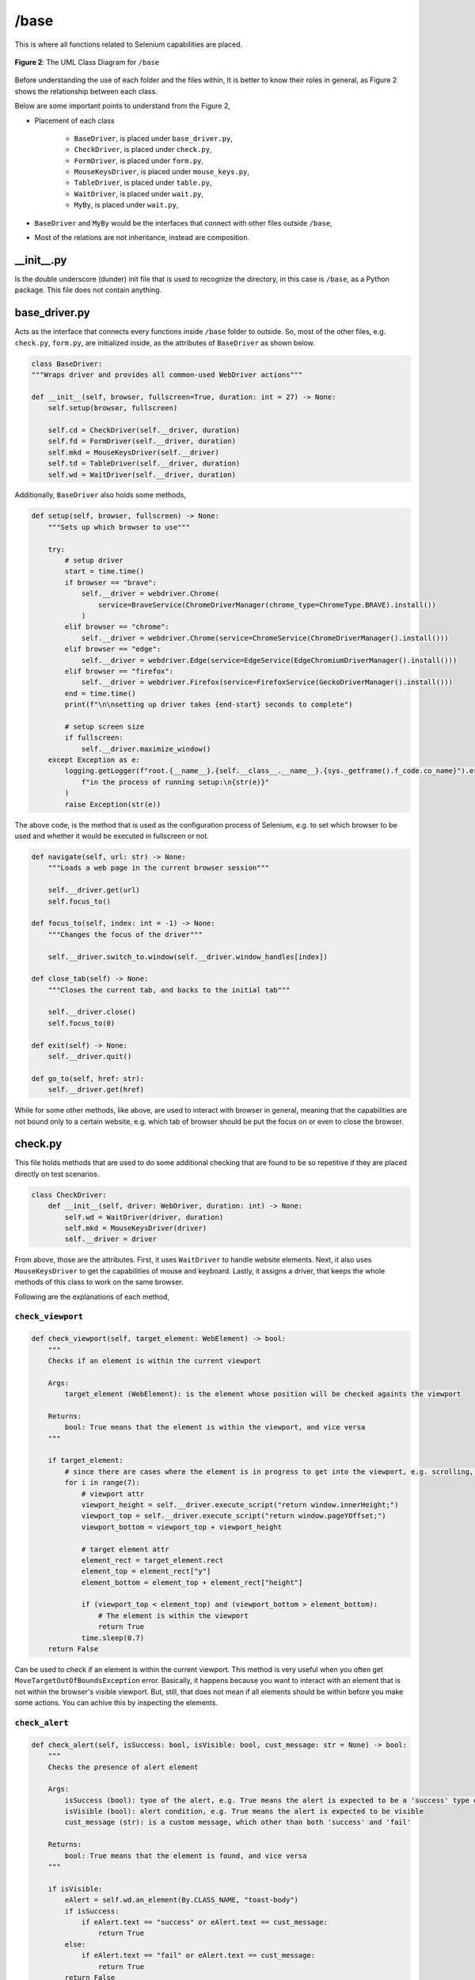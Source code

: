 #####
/base
#####

This is where all functions related to Selenium capabilities are placed.

.. figure:: /_static/images/uml-base.png
   :alt: The UML Class Diagram for ``/base``
   :width: 630
   :align: center

   **Figure 2**: The UML Class Diagram for ``/base``

Before understanding the use of each folder and the files within, It is better to know their roles in general, as Figure 2 shows the relationship between each class.

Below are some important points to understand from the Figure 2,

* Placement of each class

    * ``BaseDriver``, is placed under ``base_driver.py``,
    * ``CheckDriver``, is placed under ``check.py``,
    * ``FormDriver``, is placed under ``form.py``,
    * ``MouseKeysDriver``, is placed under ``mouse_keys.py``,
    * ``TableDriver``, is placed under ``table.py``,
    * ``WaitDriver``, is placed under ``wait.py``,
    * ``MyBy``, is placed under ``wait.py``,
* ``BaseDriver`` and ``MyBy`` would be the interfaces that connect with other files outside ``/base``,
* Most of the relations are not inheritance, instead are composition.


__init__.py
===========
Is the double underscore (dunder) init file that is used to recognize the directory, in this case is ``/base``, as a Python package. This file does not contain anything.


base_driver.py
==============
Acts as the interface that connects every functions inside ``/base`` folder to outside. So, most of the other files, e.g. ``check.py``, ``form.py``, are initialized inside, as the attributes of ``BaseDriver`` as shown below.

.. code-block:: python

    class BaseDriver:
    """Wraps driver and provides all common-used WebDriver actions"""

    def __init__(self, browser, fullscreen=True, duration: int = 27) -> None:
        self.setup(browser, fullscreen)

        self.cd = CheckDriver(self.__driver, duration)
        self.fd = FormDriver(self.__driver, duration)
        self.mkd = MouseKeysDriver(self.__driver)
        self.td = TableDriver(self.__driver, duration)
        self.wd = WaitDriver(self.__driver, duration)

Additionally, ``BaseDriver`` also holds some methods,

.. code-block:: python

    def setup(self, browser, fullscreen) -> None:
        """Sets up which browser to use"""

        try:
            # setup driver
            start = time.time()
            if browser == "brave":
                self.__driver = webdriver.Chrome(
                    service=BraveService(ChromeDriverManager(chrome_type=ChromeType.BRAVE).install())
                )
            elif browser == "chrome":
                self.__driver = webdriver.Chrome(service=ChromeService(ChromeDriverManager().install()))
            elif browser == "edge":
                self.__driver = webdriver.Edge(service=EdgeService(EdgeChromiumDriverManager().install()))
            elif browser == "firefox":
                self.__driver = webdriver.Firefox(service=FirefoxService(GeckoDriverManager().install()))
            end = time.time()
            print(f"\n\nsetting up driver takes {end-start} seconds to complete")

            # setup screen size
            if fullscreen:
                self.__driver.maximize_window()
        except Exception as e:
            logging.getLogger(f"root.{__name__}.{self.__class__.__name__}.{sys._getframe().f_code.co_name}").error(
                f"in the process of running setup:\n{str(e)}"
            )
            raise Exception(str(e))


The above code, is the method that is used as the configuration process of Selenium, e.g. to set which browser to be used and whether it would be executed in fullscreen or not. 

.. code-block:: python

    def navigate(self, url: str) -> None:
        """Loads a web page in the current browser session"""

        self.__driver.get(url)
        self.focus_to()

    def focus_to(self, index: int = -1) -> None:
        """Changes the focus of the driver"""

        self.__driver.switch_to.window(self.__driver.window_handles[index])

    def close_tab(self) -> None:
        """Closes the current tab, and backs to the initial tab"""

        self.__driver.close()
        self.focus_to(0)

    def exit(self) -> None:
        self.__driver.quit()

    def go_to(self, href: str):
        self.__driver.get(href)

While for some other methods, like above, are used to interact with browser in general, meaning that the capabilities are not bound only to a certain website, e.g. which tab of browser should be put the focus on or even to close the browser.


check.py
========
This file holds methods that are used to do some additional checking that are found to be so repetitive if they are placed directly on test scenarios.

.. code-block:: python

    class CheckDriver:
        def __init__(self, driver: WebDriver, duration: int) -> None:
            self.wd = WaitDriver(driver, duration)
            self.mkd = MouseKeysDriver(driver)
            self.__driver = driver

From above, those are the attributes. First, it uses ``WaitDriver`` to handle website elements. Next, it also uses ``MouseKeysDriver`` to get the capabilities of mouse and keyboard. Lastly, it assigns a driver, that keeps the whole methods of this class to work on the same browser.    

Following are the explanations of each method,

``check_viewport``
------------------

.. code-block:: python

    def check_viewport(self, target_element: WebElement) -> bool:
        """
        Checks if an element is within the current viewport

        Args:
            target_element (WebElement): is the element whose position will be checked againts the viewport

        Returns:
            bool: True means that the element is within the viewport, and vice versa
        """

        if target_element:
            # since there are cases where the element is in progress to get into the viewport, e.g. scrolling, so then this loop is used to give such chances
            for i in range(7):
                # viewport attr
                viewport_height = self.__driver.execute_script("return window.innerHeight;")
                viewport_top = self.__driver.execute_script("return window.pageYOffset;")
                viewport_bottom = viewport_top + viewport_height

                # target element attr
                element_rect = target_element.rect
                element_top = element_rect["y"]
                element_bottom = element_top + element_rect["height"]

                if (viewport_top < element_top) and (viewport_bottom > element_bottom):
                    # The element is within the viewport
                    return True
                time.sleep(0.7)
        return False

Can be used to check if an element is within the current viewport. This method is very useful when you often get ``MoveTargetOutOfBoundsException`` error. Basically, it happens because you want to interact with an element that is not within the browser's visible viewport. But, still, that does not mean if all elements should be within before you make some actions. You can achive this by inspecting the elements. 

``check_alert``
---------------

.. code-block:: python

    def check_alert(self, isSuccess: bool, isVisible: bool, cust_message: str = None) -> bool:
        """
        Checks the presence of alert element

        Args:
            isSuccess (bool): tyoe of the alert, e.g. True means the alert is expected to be a 'success' type of alert
            isVisible (bool): alert condition, e.g. True means the alert is expected to be visible
            cust_message (str): is a custom message, which other than both 'success' and 'fail'

        Returns:
            bool: True means that the element is found, and vice versa
        """

        if isVisible:
            eAlert = self.wd.an_element(By.CLASS_NAME, "toast-body")
            if isSuccess:
                if eAlert.text == "success" or eAlert.text == cust_message:
                    return True
            else:
                if eAlert.text == "fail" or eAlert.text == cust_message:
                    return True
            return False
        else:
            eAlert = self.wd.invisible(By.CLASS_NAME, "toast-body")
            return True if eAlert else False

It is very often right to see a similar alert component that could appear almost like in every page? The difference is always only in the message, or the color. That is why, the above code was made. Also, it is very likely that the method requires you to change it, you need to understand it at least to rename the message, or even maybe to add another configuration, e.g. about color variations.

``check_indicator_row``
-----------------------

.. code-block:: python

    def check_indicator_row(
        self,
        available_rows: list[WebElement],
        target_row: list,
    ) -> bool:
        """
        Checks whether an indicator row is listed or not

        Args:
            available_rows (list[WebElement]): contains all row elements
            target_row (list): contains the data to be compared

        Returns:
            bool: True means the result has met the expectation, and vice versa
        """

        def get_data_of_a_row(row: WebElement):
            tds = row.find_elements(By.TAG_NAME, "td")
            return [tds[i].text for i in range(4)]  # 4 are name, indicator, logic, and threshold value

        for row in available_rows:
            self.mkd.scrolling(element=row)

            rowdata = get_data_of_a_row(row)
            # check the current row
            if rowdata == target_row:
                return True
        return False

This method is used to check the presence of a row inside table that has scrolling bar since the amount of data is quite large. 

The confusing part of this method is very likely the parameter. You need to assign two values,

* ``available_rows`` should contain a list of WebElement objects. For futher information about the object, you can check it out `here <https://www.selenium.dev/documentation/webdriver/elements/>`_,
* ``target_row`` should contain a list of data that you want to find. The number of it would determine the looping range inside the sub-function, ``get_data_of_a_row``. But also, it assumes that the data is ordered next to each other.


form.py
=======
This file contains all functions related to filling a form. 

Following are the attributes of the class ``FormDriver``.

.. code-block:: python

    class FormDriver:
        def __init__(self, driver: WebDriver, duration: int) -> None:
            self.ac = ActionChains(driver)
            self.mkd = MouseKeysDriver(driver)
            self.wd = WaitDriver(driver, duration)

First, it has ``ActionChains`` that allows to chain together a series of actions and then perform them as a single action. It is very usefull, because the actions are treated as a single "atomic" action, which means that if any action in the chain fails, the entire chain is considered to have failed, and no partial interactions are performed.

Next, it also uses ``MouseKeysDriver`` to have control of mouse and keyboard. Lastly, it uses ``WaitDriver`` to get website elements.

Following are the explanations of each method,

``insert_to_textbox``
---------------------

.. code-block:: python

    def insert_to_textbox(
        self,
        element: Union[WebElement, Callable[[], WebElement]],
        input: str,
        byEnter: bool = False,
        sleep: float = 0.45,
        onFocus: bool = False,
    ) -> None:
        """
        Inserts string into a textbox element

        Args:
            element (WebElement): is the input element
            input (str): is the string to be inputted
            byEnter (bool): is the final action, e.g. True means the enter key will be pressed
            sleep: duration between action
            onFocus: to scroll before inserting

        Returns:
            None
        """

        if input or (input == ""):
            if isinstance(element, Callable):
                element = element()
            if onFocus:
                self.mkd.scrolling(element)
            self.ac.pause(sleep).click(element).send_keys(Keys.END).key_down(Keys.SHIFT).send_keys(Keys.HOME).key_up(
                Keys.SHIFT
            ).send_keys(Keys.BACKSPACE).send_keys(input).perform()

            if byEnter:
                self.ac.pause(sleep).send_keys(Keys.ENTER).perform()

            self.ac.reset_actions()

As the name, this method is used to insert text to a textbox element. It has several parameters that you can use in order to reduce unexpected errors from occurring. This approach is commonly referred to as as flaky test.

``select_period``
-----------------

.. code-block:: python

    def select_period(
        self,
        period: str,
        date_input_element: WebElement,
        prev_button_locator,
        next_button_locator,
        date_header_locator,
        date_per_week_locator,
        date_per_day_locator,
        onFocus: bool = False,
    ):
        """
        Input value into the period element

        Args:
            period (str): is the date/period
            input (str): is the string to be inputted
            byEnter (bool): is the final action, e.g. True means the enter key will be pressed

        Returns:
            None
        """

        if period:
            if onFocus:
                self.mkd.scrolling(date_input_element)

            start_date: list[int]
            end_date: list[int]
            start_date, end_date = Formatter().convert_period(period)

            # click the period date element
            date_input_element.click()

            # provide prev and next month button
            click_prev = lambda: self.wd.wdw.until(
                lambda d: date_input_element.find_element(By.XPATH, prev_button_locator)
            ).click()
            click_next = lambda: self.wd.wdw.until(
                lambda d: date_input_element.find_element(By.XPATH, next_button_locator)
            ).click()

            def prev_and_next(num_of_clicks: int):
                if num_of_clicks > 0:
                    for _ in range(num_of_clicks):
                        click_next()
                else:
                    for _ in range(abs(num_of_clicks)):
                        click_prev()

            def select_date(selected_date: str):
                week_elements = self.wd.all_elements(By.CLASS_NAME, date_per_week_locator)
                day_elements = self.wd.all_elements(By.CLASS_NAME, date_per_day_locator)
                day_elements_per_week = []
                for i in range(len(week_elements)):
                    el = day_elements[(i * 7) : ((i + 1) * 7)]
                    day_elements_per_week.append(el)

                isFound = False
                num_of_weeks = len(day_elements_per_week)
                for i in range(num_of_weeks):
                    for date in day_elements_per_week[i]:
                        if (i == 0 and int(date.text) > 7) or (i == num_of_weeks and int(date.text) < 20):
                            continue
                        if date.text == selected_date:
                            date.click()
                            isFound = True
                            break
                    if isFound:
                        break

            # get current date
            date_header = self.wd.wdw.until(
                lambda d: date_input_element.find_element(By.XPATH, date_header_locator)
            ).text.split()
            cur_month = int(datetime.strptime(date_header[0], "%B").month)
            cur_year = int(date_header[1])

            # get number of clicks needed to reach the start_date
            month_diff_with_curr = start_date[1] - cur_month
            year_diff_with_curr = start_date[0] - cur_year
            start_clicks = 0
            start_clicks += month_diff_with_curr
            start_clicks += year_diff_with_curr * 12

            # move to the month and year of the start_date
            prev_and_next(start_clicks)

            # select date of the start_date
            select_date(selected_date=str(start_date[2]))

            if len(end_date) == 3:
                # get number of clicks needed to reach the end_date
                month_diff_with_end_date = end_date[1] - start_date[1]
                year_diff_with_end_date = end_date[0] - start_date[0]
                end_clicks = 0
                end_clicks += month_diff_with_end_date
                end_clicks += year_diff_with_end_date * 12

                # move to the month and year of the end_date
                prev_and_next(end_clicks)

                # select date of the end_date
                select_date(selected_date=str(end_date[2]))

            date_input_element.click()

``select_opt_in_dropdown``
--------------------------

.. code-block:: python

    def select_opt_in_dropdown(
        self,
        element: Union[WebElement, Callable[[], WebElement]],
        option,
        method="visible_text",
        onFocus: bool = False,
    ):
        if option:
            if isinstance(element, Callable):
                element = element()
            if onFocus:
                self.mkd.scrolling(element)
            select = Select(element)

            if method == "value":
                select.select_by_value(option)
            elif method == "visible_text":
                select.select_by_visible_text(option)

Is designed for interacting with dropdown elements on a webpage. It takes parameters including the dropdown element, the desired option, and an optional method parameter specifying the selection method (either by ``value`` or ``visible_text``). 

Additionally, there's an optional ``onFocus`` parameter that, when set to ``True``, triggers scrolling to bring the dropdown into focus before interacting with it. The method uses the ``Select`` class from Selenium to perform the selection based on the specified method and option.

``select_opt_in_radio``
-----------------------

.. code-block:: python

    def select_opt_in_radio(self, elements: Union[list[WebElement], Callable[[], list[WebElement]]], option: str):
        if isinstance(elements, Callable):
            elements = elements()
        clickables, menus = [[c for c in elements[::2]], [str(m.text).lower() for m in elements[1::2]]]
        index = menus.index(option.lower())
        if index:
            clickables[index].click()

This method is used for interacting with a set of radio buttons or clickable elements on a webpage. It is designed to handle scenarios where the radio buttons are associated with specific labels or options.

``check_a_box``
---------------

.. code-block:: python

    def check_a_box(self, element: WebElement, isChecked: bool):
        if element.is_selected():
            None if isChecked else element.click()
        else:
            element.click() if isChecked else None

The method is designed to interact with a checkbox element on a webpage.

mouse_keys.py
=============

.. code-block:: python

    class MouseKeysDriver:
    """
    Provides Mouse and Keys capabilities. 
    """

    def __init__(self, driver: WebDriver) -> None:
        self.ac = ActionChains(driver)
        self.__driver = driver

The ``MouseKeysDriver`` class provides capabilities for interacting with a web page using mouse and keyboard actions. It is designed to work with a Selenium WebDriver. In its ``__init__`` method, it initializes an ActionChains instance (``self.ac``) from Selenium's ActionChains module, and it stores a reference to the WebDriver as ``self.__driver``. The ActionChains instance allows the class to chain together mouse and keyboard actions, enabling more complex interactions with the web page. This class can be used as a component to perform various mouse and keyboard operations during automated testing or web scraping.

Following are the explanations of each method,

``hovering``
------------

.. code-block:: python

    def hovering(
        self,
        element: Union[WebElement, Callable[[], WebElement]],
        isHover: bool = True,
        onFocus: bool = False,
    ) -> None:
        if isHover:
            if isinstance(element, Callable):
                element = element()
            if onFocus:
                self.scrolling(element)
            self.ac.move_to_element(element).perform()
            self.ac.reset_actions()

This method handles hover actions on a web page. It takes an element, either a WebElement or a Callable returning one. If ``isHover`` is ``True``, it performs a hover action on the element. If the element is callable, it's invoked, and if ``onFocus`` is ``True``, a scrolling action is executed before hovering. The function utilizes Selenium's ActionChains for mouse movement and resets actions afterward.

``scrolling``
-------------

.. code-block:: python

    def scrolling(
        self,
        element: Union[WebElement, Callable[[], WebElement]] = None,
        isScroll: bool = True,
        steps: int = None,
        block: str = "center",
        sleep: float = 0.75,
    ) -> None:
        """
        'block', defines vertical alignment.
        - 'start',
        - 'center' (default),
        - 'end',
        - 'nearest'.
        """

        if isScroll:
            if element:
                if isinstance(element, Callable):
                    element = element()
                if steps:
                    print(f"steps: {steps}")
                    self.ac.scroll_by_amount(0, steps).pause(sleep).perform()
                    self.__driver.execute_script("arguments[0].scrollIntoView();", element)
                else:
                    self.__driver.execute_script("arguments[0].scrollIntoView({block: '" + block + "'});", element)
                    time.sleep(sleep)
            else:
                self.ac.scroll_by_amount(0, steps).pause(sleep).perform()
                self.ac.reset_actions()

The method handles scrolling on a web page. It takes parameters such as the target element, a flag to determine if scrolling is needed, the number of steps, vertical alignment, and sleep duration. The function is essential for ensuring the visibility of elements on a webpage, providing flexibility in scrolling options.

``clicking``
------------

.. code-block:: python

    def clicking(
        self,
        element: Union[WebElement, Callable[[], WebElement]],
        isClick: bool = True,
        sleep: float = 0.36,
        steps: int = None,
        block: str = "center",
    ) -> None:
        if isClick:
            if isinstance(element, Callable):
                element = element()
            if sleep >= 0.36:
                self.scrolling(element=element, steps=steps, block=block, sleep=sleep)
            element.click()

This manages click actions on a web page. It accepts parameters such as the target element (element), a boolean flag (``isClick``) for deciding whether to click, a sleep duration (``sleep``) to ensure element visibility, and scrolling parameters (steps and block). The function is crucial for automating user interactions, ensuring proper visibility and interaction with elements on the webpage.

``pressing_keys``
-----------------

.. code-block:: python

    def pressing_keys(self, options: str) -> None:
        keys = {
            "esc": Keys.ESCAPE,
            "enter": Keys.ENTER,
        }
        self.ac.send_keys(keys[options]).perform()
        self.ac.reset_actions()

This method handles key pressing actions on a web page. It takes a string parameter (options) specifying the key to press, such as "esc" for the ``Escape`` key or "enter" for the Enter key. The function utilizes a dictionary (keys) to map options to corresponding Selenium Keys. The ActionChains (``self.ac``) are then used to send the key press and actions are reset afterward. This function is essential for simulating keyboard interactions during automated testing or web scraping.

``zooming``
-----------

.. code-block:: python

    def zooming(self, zoom_percentage: float, sleep: int = 1) -> None:
        """
        Zooms in and out the screen.

        Args:
            - zoom_percentage (float), is the percentage of the screen wanted to be
        """
        self.__driver.execute_script(f"document.body.style.zoom = '{zoom_percentage/100}';")
        time.sleep(sleep)

This method dynamically adjusts the screen's zoom level, offering a programmatic means to enlarge or shrink displayed content. Users specify the desired zoom percentage as a floating-point value, and the method seamlessly applies the change using JavaScript execution within the browser environment. This functionality proves essential for tasks requiring magnified detail inspection or overall content scaling, enhancing both visual accessibility and user experience.

``paginating``
--------------

.. code-block:: python

    def paginating(
        self,
        target_row: list[str],
        func_get_paginations: Callable[[], list[WebElement]],
        func_check_rows: Callable[[list[str]], bool],
        direction: str = "backward",
        tobeFound: bool = True,
        sleep: float = 0,
    ):
        def get_list_of_pagination_numbers():
            raw_pns = func_get_paginations()
            pns = []
            titles = []
            for pn in raw_pns:
                title = pn.get_attribute("title")
                if title in [
                    "previous page",
                    "next page",
                    "first page",
                    "last page",
                ]:
                    pns.append(pn)
                    titles.append(title)
            return [pns, titles]

        def click_page_number(title: str, pns: list[WebElement], titles: list[str]):
            """
            - clicks the title page and updates the pagination numbers, and their titles
            - title is whether 'previous page','next page','first page', or 'last page'
            """

            pn = pns[titles.index(title)]
            self.scrolling(element=pn)
            pn.click()
            return get_list_of_pagination_numbers()

        pns, titles = get_list_of_pagination_numbers()
        if direction == "backward":
            # go to the last page
            if "last page" in titles:
                pns, titles = click_page_number(title="last page", pns=pns, titles=titles)
            else:
                # backwarding (without checking)
                while "next page" in titles:
                    pns, titles = click_page_number(title="next page", pns=pns, titles=titles)

        # checking while also backwarding
        occur = 0
        while occur < 1:
            # check whether or not the condition is ready to stop
            if (
                ("previous page" not in titles) if (direction == "backward") else ("next page" not in titles)
            ):  # when in page item-1
                occur += 1
            # check current page's rows
            time.sleep(sleep)
            if func_check_rows(target_row):
                return True if tobeFound else False
            # forwarding / backwarding (depends on the direction)
            if occur != 1:
                pns, titles = (
                    click_page_number(title="previous page", pns=pns, titles=titles)
                    if (direction == "backward")
                    else click_page_number(title="next page", pns=pns, titles=titles)
                )
        return False if tobeFound else True

This method automates page navigation through multi-page data, seeking a specific row. You define what the row looks like (``target_row``) and how to find pagination buttons (``func_get_paginations``). It then intelligently clicks through pages (forward or backward) until it finds the row or reaches the end, depending on your goal. This powerful method saves time and effort when searching large datasets with paginated displays.


table.py
========

This file contains every functions related to work with data in a table.

.. code-block:: python

    class TableDriver:
    """
    Provides the capability to interact with tables.
    """

    def __init__(self, driver, duration: int) -> None:
        self.ft = Formatter()
        self.ac = ActionChains(driver)
        self.wd = WaitDriver(driver, duration)

It uses Formatter, from ``/utils/formatter.py``, to format some data. Then, it also uses ActionChains and WaitDriver.

Following are the explanations of each method,

``get_table_rows``
------------------

.. code-block:: python

    def get_table_rows(self, table: WebElement):
        tbody = table.find_element(By.TAG_NAME, "tbody")
        return tbody.find_elements(By.TAG_NAME, "tr")

``get_table_cols``
------------------

.. code-block:: python

    def get_table_cols(self, row: WebElement):
        return row.find_elements(By.TAG_NAME, "td")

``get_data_on_hint``
--------------------

.. code-block:: python

    def get_data_on_hint(self, hoverable_element, hint_table, hint_header, ignored_columns):
        self.ac.move_to_element(hoverable_element).perform()
        rows = self.wd.all_elements(By.XPATH, hint_table)
        result = []
        for row in rows if hint_header else rows[1:]:
            cols = row.find_elements(By.TAG_NAME, "div")
            result.append([self.ft.convert_number(cols[i].text) for i in range(len(cols)) if i not in ignored_columns])
        return result

``get_attribute``
-----------------

.. code-block:: python

    def get_attribute(self, element, option=[]):
        if "color" in option:
            if element.text == "":
                return None
            return self.ft.rgba_string_to_hex(element.value_of_css_property("color"))

``get_data_from_table``
-----------------------

.. code-block:: python

    def get_data_from_table(
        self,
        table: WebElement,
        hint_table=None,
        hint_header=False,
        column_names=[],
        attribute=[],
        ignored_table_columns_to_hover=[],
        ignored_table_rows_to_hover=[],
        ignored_hint_columns=[],
    ):
        rows = self.get_table_rows(table)
        data = []
        for i in range(len(rows)):
            cols = self.get_table_cols(rows[i])
            temp = {}
            if i not in ignored_table_rows_to_hover:
                for j in range(len(cols)):
                    if (hint_table) and (j not in ignored_table_columns_to_hover):
                        temp[column_names[j]] = [
                            self.ft.convert_number(s.replace("%", "").strip("'"))
                            for s in repr(cols[j].text).split("\\n")
                        ] + [self.get_data_on_hint(cols[j], hint_table, hint_header, ignored_hint_columns)]
                        continue
                    if j in attribute:
                        temp[column_names[j]] = [
                            self.ft.convert_number(s.replace("%", "").strip("'")) if (s != "''") else None
                            for s in repr(cols[j].text).split("\\n")
                        ] + [self.get_attribute(cols[j], option=["color"])]
                        continue
                    temp[column_names[j]] = [
                        self.ft.convert_number(s.replace("%", "").strip("'")) if (s != "''") else None
                        for s in repr(cols[j].text).split("\\n")
                    ]
                data.append(temp)

        return data

wait.py
=======

.. code-block:: python

    class MyBy:
        """
        Provides keys that each links to an 'By' object.
        The purpose is to have control to By objects name.
        
        For example: 
        If we want to rename one of the keys, that can be done by renaming it just in here.
        Of course do not forget to use F2 before renaming it, so it applies to all references.
        """

        xpath = By.XPATH
        css = By.CSS_SELECTOR
        cname = By.CLASS_NAME
        id = By.ID
        link = By.LINK_TEXT
        plink = By.PARTIAL_LINK_TEXT
        name = By.NAME
        tag = By.TAG_NAME

.. code-block:: python

    class WaitDriver:
        """
        Provides explicit wait, i.e. will wait until either the element has found or exceed time limit.
        """

        def __init__(self, driver, duration: int) -> None:
            self.init_duration = duration
            self.wdw = WebDriverWait(driver, duration)


Following are the explanations of each method,

``an_element``
--------------

.. code-block:: python
    
    @Wrapper.exception_handling_returns_None
    def an_element(self, by: MyBy, locator, custom_duration: float = 0) -> WebElement:
        if custom_duration > 0:
            self.wdw._timeout = custom_duration
        res = self.wdw.until(EC.presence_of_element_located((by, locator)))
        self.wdw._timeout = self.init_duration
        return res

``all_elements``
----------------

.. code-block:: python

    @Wrapper.exception_handling_returns_None
    def all_elements(self, by: MyBy, locator, custom_duration: float = 0) -> list[WebElement]:
        if custom_duration > 0:
            self.wdw._timeout = custom_duration
        res = self.wdw.until(EC.presence_of_all_elements_located((by, locator)))
        self.wdw._timeout = self.init_duration
        return res

``clickable``
-------------

.. code-block:: python

    @Wrapper.exception_handling_returns_None
    def clickable(self, by: MyBy, locator, custom_duration: float = 0) -> WebElement:
        if custom_duration > 0:
            self.wdw._timeout = custom_duration
        res = self.wdw.until(EC.element_to_be_clickable((by, locator)))
        self.wdw._timeout = self.init_duration
        return res

``visible``
-----------

.. code-block:: python

    @Wrapper.exception_handling_returns_None
    def visible(self, by: MyBy, locator, custom_duration: float = 0) -> WebElement:
        if custom_duration > 0:
            self.wdw._timeout = custom_duration
        res = self.wdw.until(EC.visibility_of_element_located((by, locator)))
        self.wdw._timeout = self.init_duration
        return res

``invisible``
-------------

.. code-block:: python

    @Wrapper.exception_handling_returns_None
    def invisible(self, by: MyBy, locator, custom_duration: float = 0) -> bool:
        if custom_duration > 0:
            self.wdw._timeout = custom_duration
        res = self.wdw.until(EC.invisibility_of_element_located((by, locator)))
        self.wdw._timeout = self.init_duration
        return res